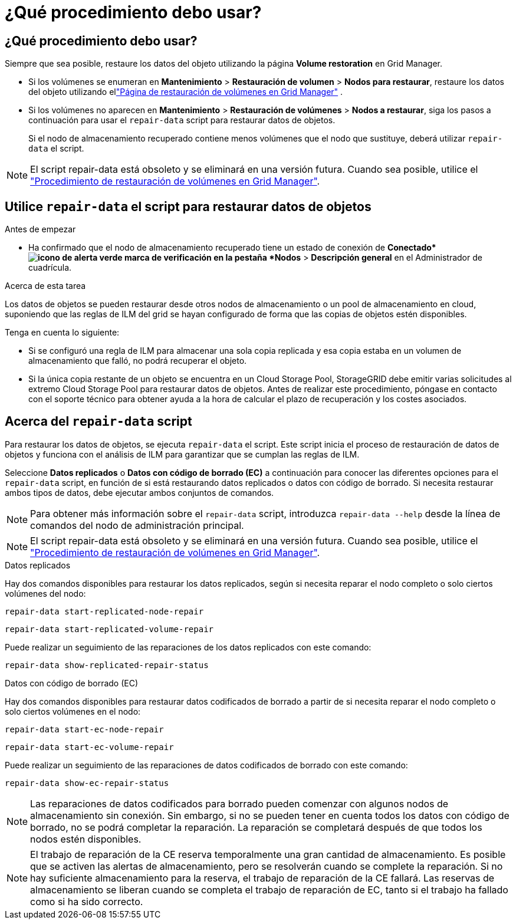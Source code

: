 = ¿Qué procedimiento debo usar?
:allow-uri-read: 




== ¿Qué procedimiento debo usar?

Siempre que sea posible, restaure los datos del objeto utilizando la página *Volume restoration* en Grid Manager.

* Si los volúmenes se enumeran en *Mantenimiento* > *Restauración de volumen* > *Nodos para restaurar*, restaure los datos del objeto utilizando ellink:../maintain/restoring-volume.html["Página de restauración de volúmenes en Grid Manager"] .
* Si los volúmenes no aparecen en *Mantenimiento* > *Restauración de volúmenes* > *Nodos a restaurar*, siga los pasos a continuación para usar el `repair-data` script para restaurar datos de objetos.
+
Si el nodo de almacenamiento recuperado contiene menos volúmenes que el nodo que sustituye, deberá utilizar `repair-data` el script.




NOTE: El script repair-data está obsoleto y se eliminará en una versión futura. Cuando sea posible, utilice el link:../maintain/restoring-volume.html["Procedimiento de restauración de volúmenes en Grid Manager"].



== Utilice `repair-data` el script para restaurar datos de objetos

.Antes de empezar
* Ha confirmado que el nodo de almacenamiento recuperado tiene un estado de conexión de *Conectado*image:../media/icon_alert_green_checkmark.png["icono de alerta verde marca de verificación"] en la pestaña *Nodos* > *Descripción general* en el Administrador de cuadrícula.


.Acerca de esta tarea
Los datos de objetos se pueden restaurar desde otros nodos de almacenamiento o un pool de almacenamiento en cloud, suponiendo que las reglas de ILM del grid se hayan configurado de forma que las copias de objetos estén disponibles.

Tenga en cuenta lo siguiente:

* Si se configuró una regla de ILM para almacenar una sola copia replicada y esa copia estaba en un volumen de almacenamiento que falló, no podrá recuperar el objeto.
* Si la única copia restante de un objeto se encuentra en un Cloud Storage Pool, StorageGRID debe emitir varias solicitudes al extremo Cloud Storage Pool para restaurar datos de objetos. Antes de realizar este procedimiento, póngase en contacto con el soporte técnico para obtener ayuda a la hora de calcular el plazo de recuperación y los costes asociados.




== Acerca del `repair-data` script

Para restaurar los datos de objetos, se ejecuta `repair-data` el script. Este script inicia el proceso de restauración de datos de objetos y funciona con el análisis de ILM para garantizar que se cumplan las reglas de ILM.

Seleccione *Datos replicados* o *Datos con código de borrado (EC)* a continuación para conocer las diferentes opciones para el `repair-data` script, en función de si está restaurando datos replicados o datos con código de borrado. Si necesita restaurar ambos tipos de datos, debe ejecutar ambos conjuntos de comandos.


NOTE: Para obtener más información sobre el `repair-data` script, introduzca `repair-data --help` desde la línea de comandos del nodo de administración principal.


NOTE: El script repair-data está obsoleto y se eliminará en una versión futura. Cuando sea posible, utilice el link:../maintain/restoring-volume.html["Procedimiento de restauración de volúmenes en Grid Manager"].

[role="tabbed-block"]
====
.Datos replicados
--
Hay dos comandos disponibles para restaurar los datos replicados, según si necesita reparar el nodo completo o solo ciertos volúmenes del nodo:

`repair-data start-replicated-node-repair`

`repair-data start-replicated-volume-repair`

Puede realizar un seguimiento de las reparaciones de los datos replicados con este comando:

`repair-data show-replicated-repair-status`

--
.Datos con código de borrado (EC)
--
Hay dos comandos disponibles para restaurar datos codificados de borrado a partir de si necesita reparar el nodo completo o solo ciertos volúmenes en el nodo:

`repair-data start-ec-node-repair`

`repair-data start-ec-volume-repair`

Puede realizar un seguimiento de las reparaciones de datos codificados de borrado con este comando:

`repair-data show-ec-repair-status`


NOTE: Las reparaciones de datos codificados para borrado pueden comenzar con algunos nodos de almacenamiento sin conexión. Sin embargo, si no se pueden tener en cuenta todos los datos con código de borrado, no se podrá completar la reparación. La reparación se completará después de que todos los nodos estén disponibles.


NOTE: El trabajo de reparación de la CE reserva temporalmente una gran cantidad de almacenamiento. Es posible que se activen las alertas de almacenamiento, pero se resolverán cuando se complete la reparación. Si no hay suficiente almacenamiento para la reserva, el trabajo de reparación de la CE fallará. Las reservas de almacenamiento se liberan cuando se completa el trabajo de reparación de EC, tanto si el trabajo ha fallado como si ha sido correcto.

--
====